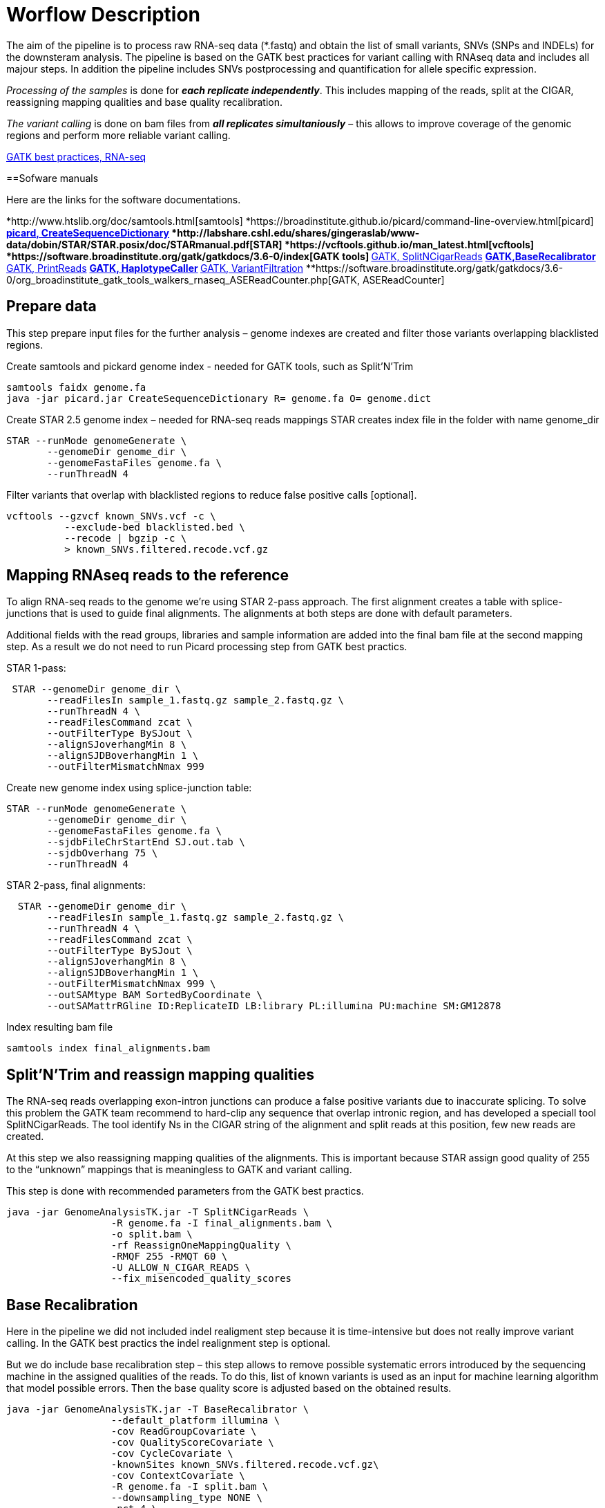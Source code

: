 = Worflow Description

The aim of the pipeline is to process raw RNA-seq data (*.fastq) and obtain the list of small variants, SNVs (SNPs and INDELs) for the downsteram analysis. The pipeline is based on the GATK best practices for variant calling with RNAseq data and includes all majour steps. In addition the pipeline includes SNVs postprocessing and quantification for allele specific expression.

_Processing of the samples_ is done for *_each replicate independently_*. This includes mapping of the reads, split at the CIGAR, reassigning mapping qualities and base quality recalibration.  

_The variant calling_ is done on bam files from *_all replicates simultaniously_* – this allows to improve coverage of the genomic regions and perform more reliable variant calling. 

https://software.broadinstitute.org/gatk/guide/article?id=3891[GATK best practices, RNA-seq]

==Sofware manuals

Here are the links for the software documentations.

*http://www.htslib.org/doc/samtools.html[samtools]
*https://broadinstitute.github.io/picard/command-line-overview.html[picard]
**https://broadinstitute.github.io/picard/command-line-overview.html#CreateSequenceDictionary[picard, CreateSequenceDictionary]
*http://labshare.cshl.edu/shares/gingeraslab/www-data/dobin/STAR/STAR.posix/doc/STARmanual.pdf[STAR]
*https://vcftools.github.io/man_latest.html[vcftools]
*https://software.broadinstitute.org/gatk/gatkdocs/3.6-0/index[GATK tools]
**https://software.broadinstitute.org/gatk/gatkdocs/3.6-0/org_broadinstitute_gatk_tools_walkers_rnaseq_SplitNCigarReads.php[GATK, SplitNCigarReads]
**https://software.broadinstitute.org/gatk/gatkdocs/3.6-0/org_broadinstitute_gatk_tools_walkers_bqsr_BaseRecalibrator.php[GATK,BaseRecalibrator]
**https://software.broadinstitute.org/gatk/gatkdocs/3.6-0/org_broadinstitute_gatk_tools_walkers_readutils_PrintReads.php[GATK, PrintReads]
**https://software.broadinstitute.org/gatk/gatkdocs/3.6-0/org_broadinstitute_gatk_tools_walkers_haplotypecaller_HaplotypeCaller.php[GATK, HaplotypeCaller]
**https://software.broadinstitute.org/gatk/gatkdocs/3.6-0/org_broadinstitute_gatk_tools_walkers_filters_VariantFiltration.php[GATK, VariantFiltration]
**https://software.broadinstitute.org/gatk/gatkdocs/3.6-0/org_broadinstitute_gatk_tools_walkers_rnaseq_ASEReadCounter.php[GATK, ASEReadCounter]

== Prepare data

This step prepare input files for the further analysis – genome indexes are created and filter those variants overlapping blacklisted regions. 

Create samtools and pickard genome index  - needed for GATK tools, such as Split'N'Trim

----
samtools faidx genome.fa
java -jar picard.jar CreateSequenceDictionary R= genome.fa O= genome.dict
----

Create STAR 2.5 genome index – needed for RNA-seq reads mappings
STAR creates index file in the folder with name genome_dir
----
STAR --runMode genomeGenerate \
       --genomeDir genome_dir \
       --genomeFastaFiles genome.fa \
       --runThreadN 4
----

Filter variants that overlap with blacklisted regions to reduce false positive calls [optional].

 vcftools --gzvcf known_SNVs.vcf -c \
           --exclude-bed blacklisted.bed \
           --recode | bgzip -c \
           > known_SNVs.filtered.recode.vcf.gz
          
           
== Mapping RNAseq reads to the reference

To align RNA-seq reads to the genome we're using STAR 2-pass approach. The first alignment creates a table with splice-junctions that is used to guide final alignments. The alignments at both steps are done with default parameters. 

Additional fields with the read groups, libraries and sample information are added into the final bam file at the second mapping step. As a result we do not need to run Picard processing step from GATK best practics.

STAR 1-pass:

----
 STAR --genomeDir genome_dir \
       --readFilesIn sample_1.fastq.gz sample_2.fastq.gz \
       --runThreadN 4 \
       --readFilesCommand zcat \
       --outFilterType BySJout \
       --alignSJoverhangMin 8 \
       --alignSJDBoverhangMin 1 \
       --outFilterMismatchNmax 999
----

Create new genome index using splice-junction table:

----
STAR --runMode genomeGenerate \
       --genomeDir genome_dir \
       --genomeFastaFiles genome.fa \
       --sjdbFileChrStartEnd SJ.out.tab \
       --sjdbOverhang 75 \
       --runThreadN 4
----

STAR 2-pass, final alignments:

----
  STAR --genomeDir genome_dir \
       --readFilesIn sample_1.fastq.gz sample_2.fastq.gz \
       --runThreadN 4 \
       --readFilesCommand zcat \
       --outFilterType BySJout \
       --alignSJoverhangMin 8 \
       --alignSJDBoverhangMin 1 \
       --outFilterMismatchNmax 999 \
       --outSAMtype BAM SortedByCoordinate \
       --outSAMattrRGline ID:ReplicateID LB:library PL:illumina PU:machine SM:GM12878
----

Index resulting bam file

----
samtools index final_alignments.bam
----

== Split'N'Trim and reassign mapping qualities

The RNA-seq reads overlapping exon-intron junctions can produce a false positive variants due to inaccurate splicing. To solve this problem the GATK team recommend to hard-clip any sequence that overlap intronic region, and has developed a speciall tool SplitNCigarReads. The tool identify Ns in the CIGAR string of the alignment and split reads at this position, few new reads are created. 

At this step we also reassigning mapping qualities of the alignments. This is important because STAR assign good quality of 255 to the “unknown” mappings  that is meaningless to GATK and variant calling.  

This step is done with recommended parameters from the GATK best practics.

----
java -jar GenomeAnalysisTK.jar -T SplitNCigarReads \
                  -R genome.fa -I final_alignments.bam \
                  -o split.bam \
                  -rf ReassignOneMappingQuality \
                  -RMQF 255 -RMQT 60 \
                  -U ALLOW_N_CIGAR_READS \
                  --fix_misencoded_quality_scores
----

== Base Recalibration

Here in the pipeline we did not included indel realigment step because it is time-intensive but does not really improve variant calling. In the GATK best practics the indel realignment step is optional.

But we do include base recalibration step – this step allows to remove possible systematic errors introduced by the sequencing machine in the assigned qualities of the reads. To do this, list of known variants is used as an input for machine learning algorithm that model possible errors. Then the base quality score is adjusted based on the obtained results.

----
java -jar GenomeAnalysisTK.jar -T BaseRecalibrator \
                  --default_platform illumina \
                  -cov ReadGroupCovariate \
                  -cov QualityScoreCovariate \
                  -cov CycleCovariate \
                  -knownSites known_SNVs.filtered.recode.vcf.gz\
                  -cov ContextCovariate \
                  -R genome.fa -I split.bam \
                  --downsampling_type NONE \
                  -nct 4 \
                  -o final.rnaseq.grp 

  java -jar GenomeAnalysisTK.jar -T PrintReads \
                  -R genome.fa -I split.bam \
                  -BQSR final.rnaseq.grp \
                  -nct 4 \
                  -o final.bam

----

== Variant Calling and Variant filtering

The variant calling is done on the uniquelly aligned reads only, that allows to reduce number of false positive variants.

----
(samtools view -H final.bam; samtools view final.bam| grep -w 'NH:i:1') \
  |samtools view -Sb -  > final.uniq.bam
  
samtools index final.uniq.bam
----

Here we're using tool HaplotypeCaller from the GATK tools with default parameters. 

----
ls final.uniq.bam  > bam.list
java -jar GenomeAnalysisTK.jar -T HaplotypeCaller \
                  -R genome.fa -I bam.list \
                  -dontUseSoftClippedBases \
                  -stand_call_conf 20.0 \
                  -o output.gatk.vcf.gz                  
----

For variant filtering we're using parameters recommended by GATK team:

* clusters of at least 3 SNPs that are within a window of 35 bases between them 
* strand bias estimated using Fisher's Exact Test with values  > 30.0 (Phred-scaled p-value)
* variant call confidence score QualByDepth (QD) values < 2.0. The QD is the QUAL score normalized by allele depth (AD) for a variant.

----
 java -jar GenomeAnalysisTK.jar -T VariantFiltration \
                  -R genome.fa -V output.gatk.vcf.gz \
                  -window 35 -cluster 3 \
                  -filterName FS -filter "FS > 30.0" \
                  -filterName QD -filter "QD < 2.0" \
                  -o final.vcf
----
== Variant Post-processing

For downsteram analysis we're considering only sites that pass all filters and covered with at least 8 reads.

----
grep -v '#' final.vcf | awk '$7~/PASS/' \
|perl -ne 'chomp($_); ($dp)=$_=~/DP\\=(\\d+)\\;/; if($dp>=8){print $_."\\n"};' > result.DP8.vcf
---- 

Filtered RNA-seq variants are compared with those obtained from DNA sequencing (from Illumina platinum genome project). Those variants that are common between these two datasets, are "know" SNVs, other present in the RNA-seq cohort only are "novel". 

For allele specific expression analysis we will use only known SNVs. 
Novel variants will be used to detect RNA-editing events.

Compare two variant *.vcf files to detect common and different sites. 
----
 vcftools --vcf result.DP8.vcf --gzdiff known_SNVs.filtered.recode.vcf.gz --diff-site --out commonSNPs
----

To select sites present in the both files, "know" SNVs

----
awk 'BEGIN{OFS="\t"} $4~/B/{print $1,$2,$3}' commonSNPs.diff.sites_in_files  > test.bed
   
vcftools --vcf final.vcf --bed test.bed --recode --keep-INFO-all --stdout > known_snps.vcf
----

Plot a histogram with allele frequency distribution for known SNVs
----
grep -v '#'  known_snps.vcf | awk -F '\\t' '{print $10}' \
               |awk -F ':' '{print $2}'|perl -ne 'chomp($_); \
               @v=split(/\\,/,$_); if($v[0]!=0 ||$v[1] !=0)\
               {print  $v[1]/($v[1]+$v[0])."\\n"; }' |awk '$1!=1' \
               >AF.4R

gghist.R -i AF.4R -o AF.histogram.pdf
----

Calculate read counts per each known SNVs per allele for allele specific expression analysis

----
java -jar GenomeAnalysisTK.jar -R genome.fa \
                  -T ASEReadCounter \
                  -o ASE.tsv \
                  -I bam.list \
                  -sites known_snps.vcf
----
